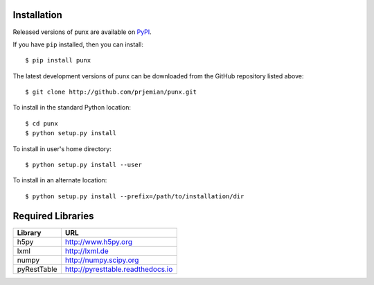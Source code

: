 Installation
############

Released versions of punx are available on `PyPI 
<https://pypi.python.org/pypi/punx>`_. 

If you have ``pip`` installed, then you can install::

    $ pip install punx 

The latest development versions of punx can be downloaded from the
GitHub repository listed above::

    $ git clone http://github.com/prjemian/punx.git

To install in the standard Python location::

    $ cd punx
    $ python setup.py install

To install in user's home directory::

    $ python setup.py install --user

To install in an alternate location::

    $ python setup.py install --prefix=/path/to/installation/dir

Required Libraries
##################

============  ===================================
Library       URL
============  ===================================
h5py          http://www.h5py.org
lxml          http://lxml.de
numpy         http://numpy.scipy.org
pyRestTable   http://pyresttable.readthedocs.io
============  ===================================

